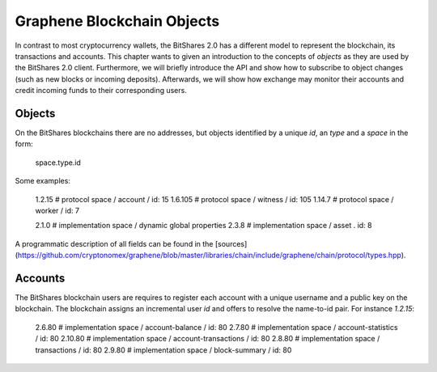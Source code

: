 Graphene Blockchain Objects
===========================

In contrast to most cryptocurrency wallets, the BitShares 2.0 has a different
model to represent the blockchain, its transactions and accounts. This chapter
wants to given an introduction to the concepts of *objects* as they are used by
the BitShares 2.0 client. Furthermore, we will briefly introduce the API and
show how to subscribe to object changes (such as new blocks or incoming
deposits). Afterwards, we will show how exchange may monitor their accounts and
credit incoming funds to their corresponding users.

Objects
-------

On the BitShares blockchains there are no addresses, but objects identified by a
unique *id*, an *type* and a *space* in the form:

    space.type.id

Some examples:

    1.2.15   # protocol space / account / id: 15
    1.6.105  # protocol space / witness / id: 105
    1.14.7   # protocol space / worker / id: 7

    2.1.0    # implementation space / dynamic global properties
    2.3.8    # implementation space / asset . id: 8

A programmatic description of all fields can be found in the
[sources](https://github.com/cryptonomex/graphene/blob/master/libraries/chain/include/graphene/chain/protocol/types.hpp).

Accounts
--------

The BitShares blockchain users are requires to register each account with a
unique username and a public key on the blockchain. The blockchain assigns an
incremental user *id* and offers to resolve the name-to-id pair. For instance
`1.2.15`:

    2.6.80    # implementation space / account-balance / id: 80
    2.7.80    # implementation space / account-statistics / id: 80
    2.10.80   # implementation space / account-transactions / id: 80
    2.8.80    # implementation space / transactions / id: 80
    2.9.80    # implementation space / block-summary / id: 80
